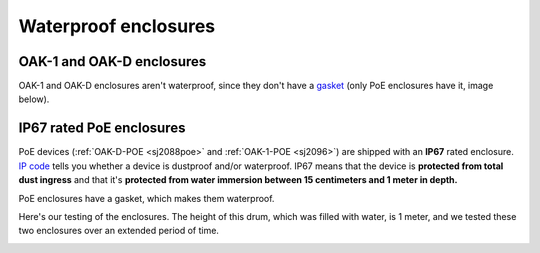 .. _waterproof:

Waterproof enclosures
=====================

OAK-1 and OAK-D enclosures
**************************

OAK-1 and OAK-D enclosures aren't waterproof, since they don't have a `gasket <https://en.wikipedia.org/wiki/Gasket>`__ (only PoE enclosures have it, image below).

IP67 rated PoE enclosures
*************************

PoE devices (:ref:`OAK-D-POE <sj2088poe>` and :ref:`OAK-1-POE <sj2096>`) are shipped with an **IP67** rated enclosure. `IP code <https://en.wikipedia.org/wiki/IP_Code>`__
tells you whether a device is dustproof and/or waterproof. IP67 means that the device is **protected from total dust ingress** and that
it's **protected from water immersion between 15 centimeters and 1 meter in depth.** 

PoE enclosures have a gasket, which makes them waterproof.

.. image:: /_static/images/waterproof/poe_gasket.jpeg

Here's our testing of the enclosures. The height of this drum, which was filled with water, is 1 meter, and we tested these two enclosures over an extended period of time.

.. image:: /_static/images/waterproof/water_test.jpeg
